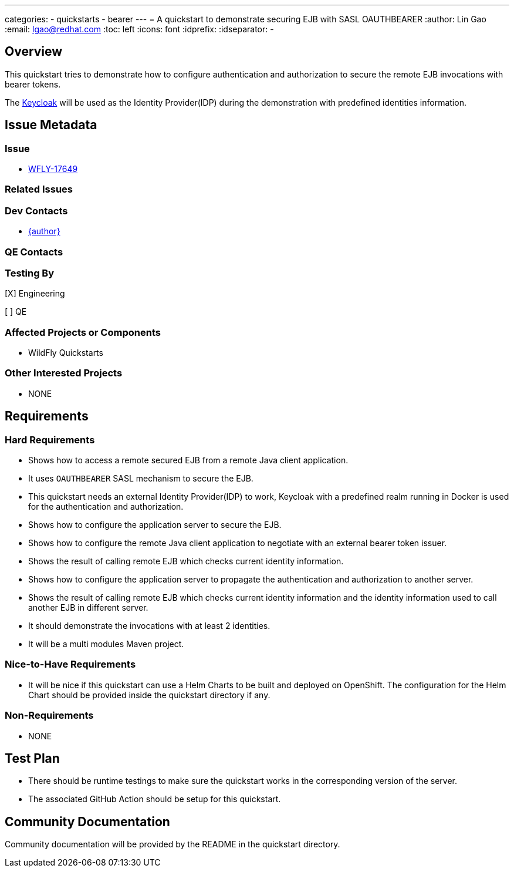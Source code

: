 ---
categories:
  - quickstarts
  - bearer
---
= A quickstart to demonstrate securing EJB with SASL OAUTHBEARER
:author:            Lin Gao
:email:             lgao@redhat.com
:toc:               left
:icons:             font
:idprefix:
:idseparator:       -

== Overview

This quickstart tries to demonstrate how to configure authentication and authorization to secure the remote EJB invocations with bearer tokens.

The https://www.keycloak.org/[Keycloak] will be used as the Identity Provider(IDP) during the demonstration with predefined identities information.


== Issue Metadata

=== Issue

* https://issues.jboss.org/browse/WFLY-17649[WFLY-17649]

=== Related Issues



=== Dev Contacts

* mailto:{email}[{author}]

=== QE Contacts


=== Testing By
// Put an x in the relevant field to indicate if testing will be done by Engineering or QE. 
// Discuss with QE during the Kickoff state to decide this
[X] Engineering

[ ] QE

=== Affected Projects or Components

* WildFly Quickstarts

=== Other Interested Projects

* NONE

== Requirements

=== Hard Requirements

* Shows how to access a remote secured EJB from a remote Java client application.
* It uses `OAUTHBEARER` SASL mechanism to secure the EJB.
* This quickstart needs an external Identity Provider(IDP) to work, Keycloak with a predefined realm running in Docker is used for the authentication and authorization.
* Shows how to configure the application server to secure the EJB.
* Shows how to configure the remote Java client application to negotiate with an external bearer token issuer.
* Shows the result of calling remote EJB which checks current identity information.
* Shows how to configure the application server to propagate the authentication and authorization to another server.
* Shows the result of calling remote EJB which checks current identity information and the identity information used to call another EJB in different server.
* It should demonstrate the invocations with at least 2 identities.
* It will be a multi modules Maven project.

=== Nice-to-Have Requirements

* It will be nice if this quickstart can use a Helm Charts to be built and deployed on OpenShift. The configuration for the Helm Chart should be provided inside the quickstart directory if any.

=== Non-Requirements

* NONE

== Test Plan

* There should be runtime testings to make sure the quickstart works in the corresponding version of the server.
* The associated GitHub Action should be setup for this quickstart.

== Community Documentation

Community documentation will be provided by the README in the quickstart directory.